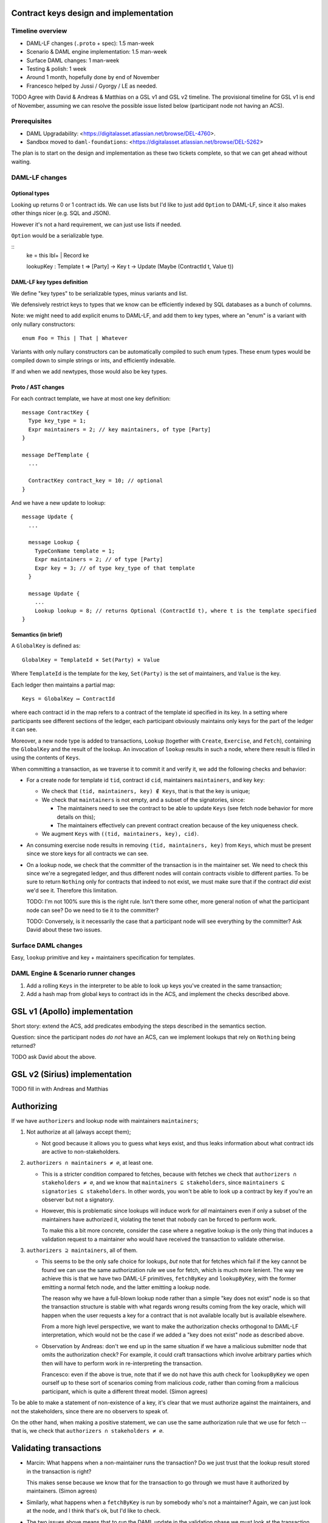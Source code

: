 .. Copyright (c) 2020 Digital Asset (Switzerland) GmbH and/or its affiliates. All rights reserved.
.. SPDX-License-Identifier: Apache-2.0

Contract keys design and implementation
=======================================

Timeline overview
-----------------

* DAML-LF changes (``.proto`` + spec): 1.5 man-week
* Scenario & DAML engine implementation: 1.5 man-week
* Surface DAML changes: 1 man-week
* Testing & polish: 1 week
* Around 1 month, hopefully done by end of November
* Francesco helped by Jussi / Gyorgy / LE as needed.

TODO Agree with David & Andreas & Matthias on a GSL v1 and GSL v2
timeline. The provisional timeline for GSL v1 is end of November,
assuming we can resolve the possible issue listed below (participant
node not having an ACS).

Prerequisites
-------------

* DAML Upgradability:
  <https://digitalasset.atlassian.net/browse/DEL-4760>.
* Sandbox moved to ``daml-foundations``:
  <https://digitalasset.atlassian.net/browse/DEL-5262>

The plan is to start on the design and implementation as these two
tickets complete, so that we can get ahead without waiting.

DAML-LF changes
---------------

Optional types
^^^^^^^^^^^^^^

Looking up returns 0 or 1 contract ids. We can use lists but I'd like
to just add ``Option`` to DAML-LF, since it also makes other things
nicer (e.g. SQL and JSON).

However it's not a hard requirement, we can just use lists if needed.

``Option`` would be a serializable type.

::
  ke = this lbl+ | Record ke

  lookupKey : Template t => [Party] -> Key t -> Update (Maybe (ContractId t, Value t))

DAML-LF key types definition
^^^^^^^^^^^^^^^^^^^^^^^^^^^^

We define "key types" to be serializable types, minus variants and
list.

We defensively restrict keys to types that we know can be efficiently
indexed by SQL databases as a bunch of columns.

Note: we might need to add explicit enums to DAML-LF, and add them to
key types, where an "enum" is a variant with only nullary
constructors::

  enum Foo = This | That | Whatever

Variants with only nullary constructors can be automatically compiled
to such enum types. These enum types would be compiled down to simple
strings or ints, and efficiently indexable.

If and when we add newtypes, those would also be key types.

Proto / AST changes
^^^^^^^^^^^^^^^^^^^

For each contract template, we have at most one key definition::

  message ContractKey {
    Type key_type = 1;
    Expr maintainers = 2; // key maintainers, of type [Party]
  }

  message DefTemplate {
    ...

    ContractKey contract_key = 10; // optional
  }

And we have a new update to lookup::

  message Update {
    ...
    
    message Lookup {
      TypeConName template = 1;
      Expr maintainers = 2; // of type [Party]
      Expr key = 3; // of type key_type of that template
    }
    
    message Update {
      ...
      Lookup lookup = 8; // returns Optional (ContractId t), where t is the template specified
  }

Semantics (in brief)
^^^^^^^^^^^^^^^^^^^^

A ``GlobalKey`` is defined as::

  GlobalKey = TemplateId × Set(Party) × Value

Where ``TemplateId`` is the template for the key, ``Set(Party)`` is the
set of maintainers, and ``Value`` is the key.

Each ledger then maintains a partial map::

  Keys = GlobalKey ↦ ContractId

where each contract id in the map refers to a contract of the template
id specified in its key. In a setting where participants see different
sections of the ledger, each participant obviously maintains only keys
for the part of the ledger it can see.

Moreover, a new node type is added to transactions, ``Lookup``
(together with ``Create``, ``Exercise``, and ``Fetch``), containing
the ``GlobalKey`` and the result of the lookup. An invocation of
``lookup`` results in such a node, where there result is filled in
using the contents of ``Keys``.

When committing a transaction, as we traverse it to commit it and
verify it, we add the following checks and behavior:

* For a create node for template id ``tid``, contract id ``cid``,
  maintainers ``maintainers``, and key ``key``:

  - We check that ``(tid, maintainers, key) ∉ Keys``, that is
    that the key is unique;

  - We check that ``maintainers`` is not empty, and a subset of
    the signatories, since:
    
    + The maintainers need to see the contract to be able to update
      ``Keys`` (see fetch node behavior for more details on this);
      
    + The maintainers effectively can prevent contract creation because
      of the key uniqueness check.

  - We augment ``Keys`` with ``((tid, maintainers, key), cid)``.

* An consuming exercise node results in removing ``(tid, maintainers,
  key)`` from ``Keys``, which must be present since we store keys for
  all contracts we can see.
  
* On a lookup node, we check that the committer of the transaction is
  in the maintainer set. We need to check this since we're a
  segregated ledger, and thus different nodes will contain contracts
  visible to different parties. To be sure to return ``Nothing`` only
  for contracts that indeed to not exist, we must make sure that if
  the contract *did* exist we'd see it. Therefore this limitation.

  TODO: I'm not 100% sure this is the right rule. Isn't there some other,
  more general notion of what the participant node can see? Do we need
  to tie it to the committer?

  TODO: Conversely, is it necessarily the case that a participant node
  will see everything by the committer? Ask David about these two issues.

Surface DAML changes
--------------------

Easy, ``lookup`` primitive and key + maintainers specification for templates.

DAML Engine & Scenario runner changes
-------------------------------------

1. Add a rolling ``Keys`` in the interpreter to be able to look up keys
   you've created in the same transaction;
2. Add a hash map from global keys to contract ids in the ACS, and implement
   the checks described above.

GSL v1 (Apollo) implementation
==============================

Short story: extend the ACS, add predicates embodying the steps
described in the semantics section.

Question: since the participant nodes *do not* have an ACS, can we implement
lookups that rely on ``Nothing`` being returned?

TODO ask David about the above.

GSL v2 (Sirius) implementation
==============================

TODO fill in with Andreas and Matthias

Authorizing
===========

If we have ``authorizers`` and lookup node with maintainers
``maintainers``;

1. Not authorize at all (always accept them);
   
   - Not good because it allows you to guess what keys exist, and thus
     leaks information about what contract ids are active to
     non-stakeholders.

2. ``authorizers ∩ maintainers ≠ ∅``, at least one.

   - This is a stricter condition compared to fetches, because with
     fetches we check that ``authorizers ∩ stakeholders ≠ ∅``, and we
     know that ``maintainers ⊆ stakeholders``, since ``maintainers ⊆
     signatories ⊆ stakeholders``. In other words, you won't be able
     to look up a contract by key if you're an observer but not a
     signatory.

   - However, this is problematic since lookups will induce work for
     *all* maintainers even if only a subset of the maintainers have
     authorized it, violating the tenet that nobody can be forced to
     perform work.

     To make this a bit more concrete, consider the case where a
     negative lookup is the only thing that induces a validation
     request to a maintainer who would have received the transaction
     to validate otherwise.

3. ``authorizers ⊇ maintainers``, all of them.

   - This seems to be the only safe choice for lookups, *but* note
     that for fetches which fail if the key cannot be found we can use
     the same authorization rule we use for fetch, which is much more
     lenient. The way we achieve this is that we have two DAML-LF
     primitives, ``fetchByKey`` and ``lookupByKey``, with the former
     emitting a normal fetch node, and the latter emitting a lookup
     node.

     The reason why we have a full-blown lookup node rather than a
     simple "key does not exist" node is so that the transaction
     structure is stable with what regards wrong results coming from
     the key oracle, which will happen when the user requests a key
     for a contract that is not available locally but is available
     elsewhere.

     From a more high level perspective, we want to make the
     authorization checks orthogonal to DAML-LF interpretation, which
     would not be the case if we added a "key does not exist" node as
     described above.

   - Observation by Andreas: don't we end up in the same situation if
     we have a malicious submitter node that omits the authorization
     check? For example, it could craft transactions which involve
     arbitrary parties which then will have to perform work in
     re-interpreting the transaction.

     Francesco: even if the above is true, note that if we do not have
     this auth check for ``lookupByKey`` we open ourself up to these
     sort of scenarios coming from malicious *code*, rather than
     coming from a malicious participant, which is quite a different
     threat model. (Simon agrees)

To be able to make a statement of non-existence of a key, it's clear
that we must authorize against the maintainers, and not the
stakeholders, since there are no observers to speak of.

On the other hand, when making a positive statement, we can use the
same authorization rule that we use for fetch -- that is, we check
that ``authorizers ∩ stakeholders ≠ ∅``.

Validating transactions
=======================

* Marcin: What happens when a non-maintainer runs the transaction? Do we
  just trust that the lookup result stored in the transaction is right?

  This makes sense because we know that for the transaction
  to go through we must have it authorized by maintainers. (Simon agrees)

* Similarly, what happens when a ``fetchByKey`` is run by somebody
  who's not a maintainer? Again, we can just look at the node, and I
  think that's ok, but I'd like to check.

* The two issues above means that to *run* the DAML update in the
  validation phase we must look at the transaction as we go along.
  This seems quite a shift compared to what we do now. However, I
  think this is quite consistent with Simon's plan of having
  transaction validation to be done together with the data that you
  need to validate the transaction itself.
  
* Simon: While it's OK to just "trust" the key lookup as a non-maintainer,
  should we at least check that, if a contract was found, the computed key
  is the one we expect? This would not change the model, but would cheaply
  get rid of malicious behavior by maintainer nodes. (Francesco agrees)

